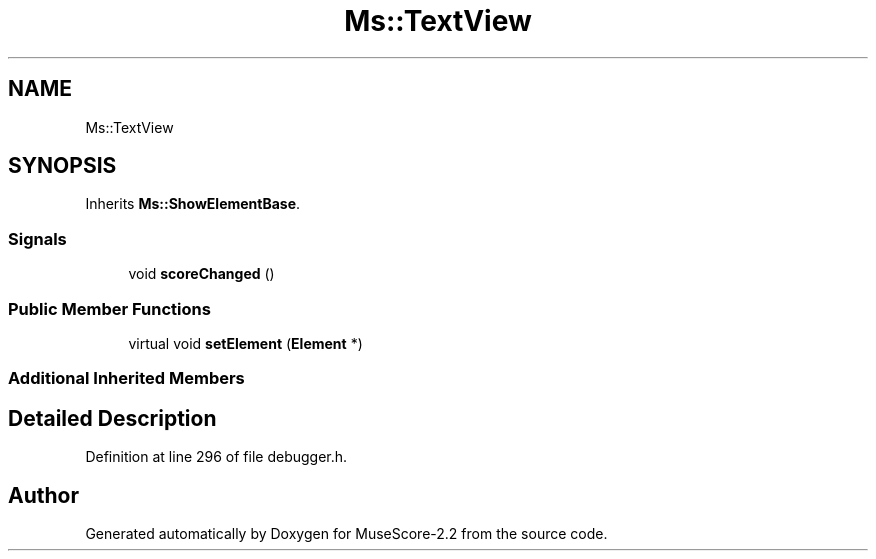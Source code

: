 .TH "Ms::TextView" 3 "Mon Jun 5 2017" "MuseScore-2.2" \" -*- nroff -*-
.ad l
.nh
.SH NAME
Ms::TextView
.SH SYNOPSIS
.br
.PP
.PP
Inherits \fBMs::ShowElementBase\fP\&.
.SS "Signals"

.in +1c
.ti -1c
.RI "void \fBscoreChanged\fP ()"
.br
.in -1c
.SS "Public Member Functions"

.in +1c
.ti -1c
.RI "virtual void \fBsetElement\fP (\fBElement\fP *)"
.br
.in -1c
.SS "Additional Inherited Members"
.SH "Detailed Description"
.PP 
Definition at line 296 of file debugger\&.h\&.

.SH "Author"
.PP 
Generated automatically by Doxygen for MuseScore-2\&.2 from the source code\&.
